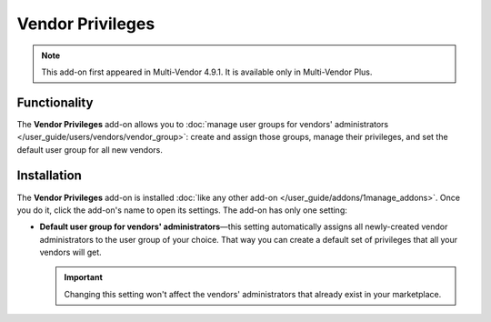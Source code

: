 *****************
Vendor Privileges
*****************

.. note::

    This add-on first appeared in Multi-Vendor 4.9.1. It is available only in Multi-Vendor Plus.

=============
Functionality
=============

The **Vendor Privileges** add-on allows you to :doc:`manage user groups for vendors' administrators </user_guide/users/vendors/vendor_group>`: create and assign those groups, manage their privileges, and set the default user group for all new vendors.

============
Installation
============

The **Vendor Privileges** add-on is installed :doc:`like any other add-on </user_guide/addons/1manage_addons>`. Once you do it, click the add-on's name to open its settings. The add-on has only one setting:

* **Default user group for vendors' administrators**—this setting automatically assigns all newly-created vendor administrators to the user group of your choice. That way you can create a default set of privileges that all your vendors will get.

  .. important::

      Changing this setting won't affect the vendors' administrators that already exist in your marketplace.

  .. image:: /user_guide/users/vendors/img/default_vendor_group.png
      :align: center
      :alt: Choose the default user group for all newly-created vendor admins.
